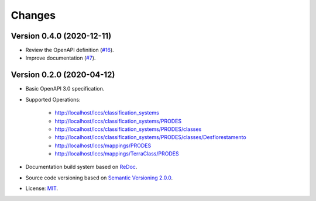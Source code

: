 ..
    This file is part of Land Cover Classification System Web Service Specification.
    Copyright (C) 2019 INPE.

    Land Cover Classification System Web Service Specification is free software; you can redistribute it and/or modify it
    under the terms of the MIT License; see LICENSE file for more details.


=======
Changes
=======

Version 0.4.0 (2020-12-11)
--------------------------

- Review the OpenAPI definition (`#16 <https://github.com/brazil-data-cube/lccs-ws-spec/issues/16>`_).
- Improve documentation (`#7 <https://github.com/brazil-data-cube/lccs-ws-spec/issues/7>`_).

Version 0.2.0 (2020-04-12)
--------------------------

- Basic OpenAPI 3.0 specification.

- Supported Operations:

    - http://localhost/lccs/classification_systems
    - http://localhost/lccs/classification_systems/PRODES
    - http://localhost/lccs/classification_systems/PRODES/classes
    - http://localhost/lccs/classification_systems/PRODES/classes/Desflorestamento
    - http://localhost/lccs/mappings/PRODES
    - http://localhost/lccs/mappings/TerraClass/PRODES

- Documentation build system based on `ReDoc <https://github.com/Redocly/redoc>`_.

- Source code versioning based on `Semantic Versioning 2.0.0 <https://semver.org/>`_.

- License: `MIT <https://github.com/brazil-data-cube/lccs-ws-spec/blob/v0.2.0/LICENSE>`_.